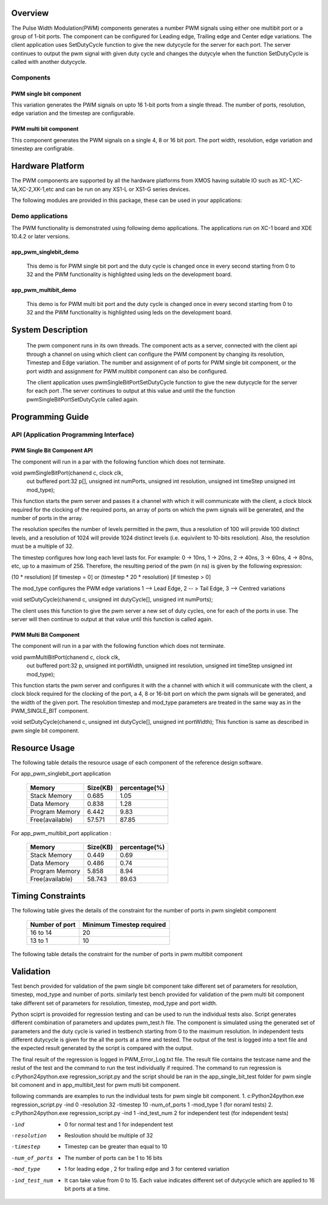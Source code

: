 Overview 
========

The Pulse Width Modulation(PWM) components generates a number PWM signals using either one multibit port or a group of 1-bit ports. 
The component can be configured for Leading edge, Trailing edge and Center edge variations.
The client application uses SetDutyCycle function to give the new dutycycle for the server for each port. The server continues to 
output the pwm signal with given duty cycle and changes the dutycyle when the function SetDutyCycle is called with another dutycycle.

Components 
----------

PWM single bit component
++++++++++++++++++++++++

This variation generates the PWM signals on upto 16 1-bit ports from a single thread. The number of ports, resolution, edge variation and the timestep are configurable.
 
PWM multi bit component
+++++++++++++++++++++++

This component generates the PWM signals on a single 4, 8 or 16 bit port. The port width, resolution, edge variation and timestep are configrable.

Hardware Platform
=================

The PWM components are supported by all the hardware platforms from XMOS having suitable IO such as XC-1,XC-1A,XC-2,XK-1,etc and can be run on any XS1-L or XS1-G series devices.
 
The following modules are provided in this package, these can be used in your applications:

Demo applications 
-----------------

The PWM functionality is demonstrated using following demo applications. The applications run on XC-1 board and  XDE 10.4.2 or later versions.

app_pwm_singlebit_demo 
++++++++++++++++++++++   

   This demo is for PWM single bit port and the duty cycle is changed once in every second starting from 0 to 32 and the PWM functionality is highlighted using leds on the development board.
  
app_pwm_multibit_demo 
+++++++++++++++++++++

   This demo is for PWM multi bit port and the duty cycle is changed once in every second starting from 0 to 32 and the PWM functionality is highlighted using leds on the development board.


System Description
==================

   The pwm component runs in its own threads. The component acts as a server, connected with the client api through a channel on using which client can configure the PWM  component by changing its resolution, Timestep and Edge variation. The number and assignment of of ports for PWM single bit component, or the port width and assignment for PWM multibit component can also be configured.

   The client application uses pwmSingleBitPortSetDutyCycle function to give the new dutycycle for the server for each port .The server continues to output at this value and until the the function pwmSingleBitPortSetDutyCycle  called again.


Programming Guide 
=================
 
API (Application Programming Interface)
---------------------------------------

PWM Single Bit Component API
++++++++++++++++++++++++++++  

The component will run in a par with the following function which does not terminate.

void pwmSingleBitPort(chanend c, clock clk,
                      out buffered port:32 p[], 
                      unsigned int numPorts, 
                      unsigned int resolution, 
                      unsigned int timeStep
                      unsigned int mod_type);

This function starts the pwm server and passes it a channel with 
which it will communicate with the client, a clock block required for the clocking of the required ports, an array of ports on which the pwm signals will be generated, and the number of ports in the array. 

The resolution specifes the number of levels permitted in the pwm, thus a resolution  of 100 will provide 100 distinct levels, and a resolution of 1024 will provide 1024 distinct levels (i.e. equivilent to 10-bits resolution). Also, the resolution must be a multiple of 32.  

The timestep configures how long each level lasts for.  For example: 0 -> 10ns, 1 -> 20ns, 2 -> 40ns, 3 -> 60ns, 4 -> 80ns, etc, up to a maximum of 256.  Therefore, the resulting period of the pwm (in ns) is given by the following expression: 

(10 * resolution) [if timestep = 0] or (timestep * 20 * resolution) [if timestep > 0]

The mod_type configures the PWM edge variations
1 --> Lead Edge, 2 -- > Tail Edge, 3 --> Centred variations

void setDutyCycle(chanend c, unsigned int dutyCycle[], unsigned int numPorts);

The client uses this function to give the pwm server a new set of duty cycles, one for  each of the ports in use. The server will then continue to output at that value until this function is called again.


PWM Multi Bit Component
+++++++++++++++++++++++
The component will run in a par with the following function which does not terminate.

void pwmMultiBitPort(chanend c, clock clk,
                     out buffered port:32 p, 
                     unsigned int portWidth, 
                     unsigned int resolution, 
                     unsigned int timeStep
                     unsigned int mod_type);


This function starts the pwm server and configures it with the a channel with which it will communicate with the client, a clock block required for the
clocking of the port, a 4, 8 or 16-bit port on which the pwm signals will be generated, and the width of the given port. The resolution timestep and mod_type
parameters are treated in the same way as in the PWM_SINGLE_BIT component.

   
void setDutyCycle(chanend c, unsigned int dutyCycle[], unsigned int portWidth);
This function is same as described in pwm single bit component.

Resource Usage
==============

The following table details the resource usage of each
component of the reference design software.

For app_pwm_singlebit_port application       

 +----------------+---------------+----------------+
 |   Memory       |  Size(KB)     | percentage(%)  |
 +================+===============+================+
 | Stack Memory   |     0.685     |    1.05        |
 +----------------+---------------+----------------+			
 | Data Memory    |     0.838     |    1.28        |
 +----------------+---------------+----------------+
 |Program Memory  |     6.442     |    9.83        | 
 +----------------+---------------+----------------+ 
 |Free(available) |     57.571    |    87.85       |                      
 +----------------+---------------+----------------+

For app_pwm_multibit_port application :      

 +----------------+---------------+----------------+
 |   Memory       |  Size(KB)     | percentage(%)  |
 +================+===============+================+
 | Stack Memory   |     0.449     |    0.69        |
 +----------------+---------------+----------------+			
 | Data Memory    |     0.486     |    0.74        |
 +----------------+---------------+----------------+
 |Program Memory  |     5.858     |    8.94        | 
 +----------------+---------------+----------------+ 
 |Free(available) |     58.743    |    89.63       |                      
 +----------------+---------------+----------------+


Timing Constraints 
==================


The following table gives the details of the constraint for the number of ports in pwm singlebit component

 +------------------+----------------------------+
 | Number of port   | Minimum Timestep required  |
 +==================+============================+
 |     16 to 14     |        20                  |
 +------------------+----------------------------+			
 |      13 to 1     |        10                  |
 +------------------+----------------------------+

The following table details the constraint for the number of ports in pwm multibit component

 +------------------+----------------------------+
 |    port width    | Minimum Timestep required  |
 +==================+============================+
 |     4            |        150                  |
 +------------------+----------------------------+			
 |     8            |        150                  |
 +------------------+----------------------------+
 


Validation 
==========
   
Test bench provided for validation of the pwm single bit component take different set of parameters for resolution, timestep, mod_type and number of ports.
similarly test bench provided for validation of the pwm multi bit component take different set of parameters for resolution, timestep, mod_type and port width.

Python sciprt is provoided for regression testing and can be used to run the individual tests also. Script generates different combination of parameters and updates pwm_test.h file.
The component is simulated using the generated set of parameters and the duty cycle is varied in testbench starting from 0 to the maximum resolution.
In independent tests different dutycycle is given for the all the ports at a time and tested. The output of the test is logged into a text file and the expected result generated by the script is compared
with the output.

The final result of the regression is logged in PWM_Error_Log.txt file. The result file contains the testcase name and the reslut of the test and the command to run the test individually if required.
The command to run regression is c:\Python24\python.exe regression_script.py and the script should be ran in the app_single_bit_test folder for pwm single bit comonent and in app_multibit_test for 
pwm multi bit component.

following commands are examples to run the individual tests for pwm single bit component.
1. c:\Python24\python.exe regression_script.py -ind 0 -resolution 32 -timestep 10 -num_of_ports 1 -mod_type 1 (for noraml tests)
2. c:\Python24\python.exe regression_script.py -ind 1 -ind_test_num 2 for independent test (for independent tests)

-ind           - 0 for normal test and 1 for independent test
-resolution    - Resloution should be multiple of 32
-timestep      - Timestep can be greater than equal to 10
-num_of_ports  - The number of ports can be 1 to 16 bits
-mod_type      - 1 for leading edge , 2 for trailing edge and 3 for centered variation
-ind_test_num  - It can take value from 0 to 15. Each value indicates different set of dutycycle which are applied to 16 bit ports at a time.

